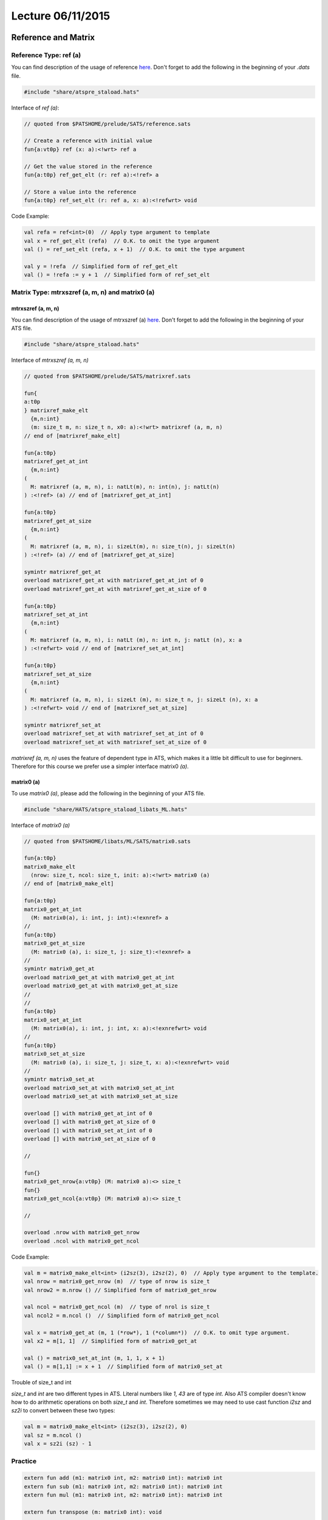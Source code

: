 
.. Last Modified: 06/11/2015

**********************
Lecture 06/11/2015
**********************



Reference and Matrix
================================================

Reference Type: ref (a)
-------------------------------------------------

You can find description of the usage of reference `here <http://ats-lang.sourceforge.net/DOCUMENT/INT2PROGINATS/HTML/x1479.html>`_. Don't forget to add the following in the beginning of your *.dats* file.

.. code-block:: text

  #include "share/atspre_staload.hats"

Interface of *ref (a)*:

.. code-block:: text

  // quoted from $PATSHOME/prelude/SATS/reference.sats

  // Create a reference with initial value
  fun{a:vt0p} ref (x: a):<!wrt> ref a

  // Get the value stored in the reference
  fun{a:t0p} ref_get_elt (r: ref a):<!ref> a

  // Store a value into the reference
  fun{a:t0p} ref_set_elt (r: ref a, x: a):<!refwrt> void

Code Example:

.. code-block:: text

  val refa = ref<int>(0)  // Apply type argument to template
  val x = ref_get_elt (refa)  // O.K. to omit the type argument
  val () = ref_set_elt (refa, x + 1)  // O.K. to omit the type argument

  val y = !refa  // Simplified form of ref_get_elt
  val () = !refa := y + 1  // Simplified form of ref_set_elt

Matrix Type: mtrxszref (a, m, n) and matrix0 (a)
----------------------------------------------------

mtrxszref (a, m, n)
++++++++++++++++++++++++++++++++++++++++++++++++++++

You can find description of the usage of mtrxszref (a) `here <http://ats-lang.sourceforge.net/DOCUMENT/INT2PROGINATS/HTML/x1589.html>`_.
Don't forget to add the following in the beginning of your ATS file.

.. code-block:: text

  #include "share/atspre_staload.hats"

Interface of *mtrxszref (a, m, n)*

.. code-block:: text

  // quoted from $PATSHOME/prelude/SATS/matrixref.sats

  fun{
  a:t0p
  } matrixref_make_elt
    {m,n:int}
    (m: size_t m, n: size_t n, x0: a):<!wrt> matrixref (a, m, n)
  // end of [matrixref_make_elt]

  fun{a:t0p}
  matrixref_get_at_int
    {m,n:int}
  (
    M: matrixref (a, m, n), i: natLt(m), n: int(n), j: natLt(n)
  ) :<!ref> (a) // end of [matrixref_get_at_int]
  
  fun{a:t0p}
  matrixref_get_at_size
    {m,n:int}
  (
    M: matrixref (a, m, n), i: sizeLt(m), n: size_t(n), j: sizeLt(n)
  ) :<!ref> (a) // end of [matrixref_get_at_size]

  symintr matrixref_get_at
  overload matrixref_get_at with matrixref_get_at_int of 0
  overload matrixref_get_at with matrixref_get_at_size of 0

  fun{a:t0p}
  matrixref_set_at_int
    {m,n:int}
  (
    M: matrixref (a, m, n), i: natLt (m), n: int n, j: natLt (n), x: a
  ) :<!refwrt> void // end of [matrixref_set_at_int]
  
  fun{a:t0p}
  matrixref_set_at_size
    {m,n:int}
  (
    M: matrixref (a, m, n), i: sizeLt (m), n: size_t n, j: sizeLt (n), x: a
  ) :<!refwrt> void // end of [matrixref_set_at_size]

  symintr matrixref_set_at
  overload matrixref_set_at with matrixref_set_at_int of 0
  overload matrixref_set_at with matrixref_set_at_size of 0

*matrixref (a, m, n)* uses the feature of dependent type in ATS, which makes it a 
little bit difficult to use for beginners. Therefore for this course we prefer 
use a simpler interface matrix0 *(a)*.


matrix0 (a)
++++++++++++++++++++++++++++++++++++++++++++++++++++

To use *matrix0 (a)*, please add the following in the beginning of your ATS file.

.. code-block:: text

  #include "share/HATS/atspre_staload_libats_ML.hats"

Interface of *matrix0 (a)*

.. code-block:: text

  // quoted from $PATSHOME/libats/ML/SATS/matrix0.sats

  fun{a:t0p}
  matrix0_make_elt
    (nrow: size_t, ncol: size_t, init: a):<!wrt> matrix0 (a)
  // end of [matrix0_make_elt]
  
  fun{a:t0p}
  matrix0_get_at_int
    (M: matrix0(a), i: int, j: int):<!exnref> a
  //
  fun{a:t0p}
  matrix0_get_at_size
    (M: matrix0 (a), i: size_t, j: size_t):<!exnref> a
  //
  symintr matrix0_get_at
  overload matrix0_get_at with matrix0_get_at_int
  overload matrix0_get_at with matrix0_get_at_size
  //
  //
  fun{a:t0p}
  matrix0_set_at_int
    (M: matrix0(a), i: int, j: int, x: a):<!exnrefwrt> void
  //
  fun{a:t0p}
  matrix0_set_at_size
    (M: matrix0 (a), i: size_t, j: size_t, x: a):<!exnrefwrt> void
  //
  symintr matrix0_set_at
  overload matrix0_set_at with matrix0_set_at_int
  overload matrix0_set_at with matrix0_set_at_size

  overload [] with matrix0_get_at_int of 0
  overload [] with matrix0_get_at_size of 0
  overload [] with matrix0_set_at_int of 0
  overload [] with matrix0_set_at_size of 0

  //

  fun{}
  matrix0_get_nrow{a:vt0p} (M: matrix0 a):<> size_t
  fun{}
  matrix0_get_ncol{a:vt0p} (M: matrix0 a):<> size_t

  //

  overload .nrow with matrix0_get_nrow
  overload .ncol with matrix0_get_ncol

Code Example:

.. code-block:: text

  val m = matrix0_make_elt<int> (i2sz(3), i2sz(2), 0)  // Apply type argument to the template.
  val nrow = matrix0_get_nrow (m)  // type of nrow is size_t
  val nrow2 = m.nrow () // Simplified form of matrix0_get_nrow

  val ncol = matrix0_get_ncol (m)  // type of nrol is size_t
  val ncol2 = m.ncol ()  // Simplified form of matrix0_get_ncol

  val x = matrix0_get_at (m, 1 (*row*), 1 (*column*))  // O.K. to omit type argument.
  val x2 = m[1, 1]  // Simplified form of matrix0_get_at

  val () = matrix0_set_at_int (m, 1, 1, x + 1)
  val () = m[1,1] := x + 1  // Simplified form of matrix0_set_at

Trouble of size_t and int

*size_t* and *int* are two different types in ATS. Literal numbers like *1*, *43* are
of type *int*. Also ATS compiler doesn't know how to do arithmetic operations on both
*size_t* and *int*. Therefore sometimes we may need to use cast function *i2sz* and
*sz2i* to convert between these two types:

.. code-block:: text

  val m = matrix0_make_elt<int> (i2sz(3), i2sz(2), 0)
  val sz = m.ncol ()
  val x = sz2i (sz) - 1

Practice
------------------------------------------

.. code-block:: text

  extern fun add (m1: matrix0 int, m2: matrix0 int): matrix0 int
  extern fun sub (m1: matrix0 int, m2: matrix0 int): matrix0 int
  extern fun mul (m1: matrix0 int, m2: matrix0 int): matrix0 int

  extern fun transpose (m: matrix0 int): void

  extern fun determinant (m: matrix0 int): int

Game of Tetris
===================================

You can find the discussion about the game 
`here <https://groups.google.com/forum/#!topic/ats-lang-users/AmeOXNUZ7Ik>`_.
To play with it, simply go to http://ats-lang.sourceforge.net/COMPILED/doc/PROJECT/SMALL/JSmygame/Tetris/tetris.html.

.. code-block:: text

  // Size of the board
  #define ROW = 30
  #define COL = 14

  // Size of the box holding the block.
  #define SIZE = 4

  // m1 is the current board and m2 is the block to be added on.
  // offset is the horizontal difference between 
  // the board and the box from left to right.
  // Modify m1 in place. Keep m2 unchanged. The updated m1 should
  // reflect the configuration after dropping the block onto the
  // board vertically.
  extern fun merge (m1: matrix0 bool, 
                    m2: matrix0 bool, 
                    offset: size_t
                    ): void

  // Find out a way to meature the situation of the current board.
  // Feel free to use any heuristics.
  extern fun metric (m: matrix0 bool): int































